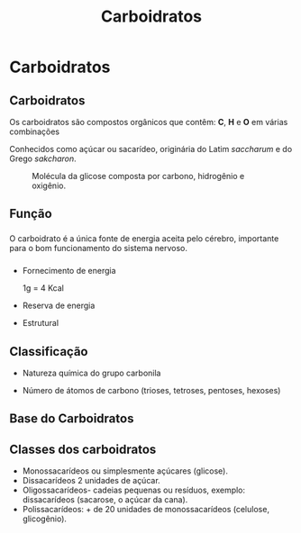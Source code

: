 #+TITLE: Carboidratos

* Carboidratos


** Carboidratos

Os carboidratos são compostos orgânicos que contêm: *C*, *H* e *O* em várias combinações

Conhecidos como açúcar ou sacarídeo, originária do Latim /saccharum/ e do Grego /sakcharon/.

#+ATTR_LATEX: :scale 0.22
#+CAPTION: Molécula da glicose composta por carbono, hidrogênio e oxigênio.
[[./glucose.png]]





** Função

*** 
    :PROPERTIES:
    :BEAMER_col: 0.45
    :BEAMER_env: block
    :END:
#+ATTR_LATEX: scale 0.28
    [[./esteira.png]]

O carboidrato é a única fonte de energia aceita pelo cérebro, importante para o bom funcionamento do sistema nervoso.    
***  
    :PROPERTIES:
    :BEAMER_col: 0.45
    :BEAMER_env: block
    :END:

- Fornecimento de energia
  #+ATTR_LATEX: :options {Valores}
  #+begin_bclogo 
  1g = 4 Kcal 
  #+end_bclogo
- Reserva de energia
- Estrutural

  #+ATTR_LATEX: :scale 0.17
  [[./pao.png]]

  



** Classificação

- Natureza química do grupo carbonila
- Número de átomos de carbono (trioses, tetroses, pentoses, hexoses)

  #+begin_export latex

  #+end_export


** Base do Carboidratos

#+begin_export latex
\begin{tblr}{|c|c|}
\hline 
\chemfig{H-C([:90]=O)([:-90]-H)-C([:90]-OH)([:-90]-H)-C([:90]-H)([:-90]-OH)-C([:90]-OH)([:-90]-H)-C([:90]-OH)([:-90]-H)-C([:90]-OH)([:-90]-H)-H} & 
\begin{XyMcompd}(2200,1200)(250,-150){}{}
%%%%%%%%%%%%%%%%%
\put(673,-46){%outer picture environment
\put(0,0){\chair{1Sa==H;1Se==HO;2Se==HO;2Sa==H;3Sa==H ;3Se==OH;4Sa==OH;4Se==H;6Se==CH$_2$OH;6Sa==H}}
\put(1030,552){\makebox(0,0){\upnobond{\SetTwoAtomx{O}{}}}}
}
\end{XyMcompd} \\
Projeção Linear & Projeção de  Cadeira  \\  \hline
\pyranose{1Sa==OH;1Sb==H;2Sa==OH;2Sb==H;3Sa==H;3Sb==OH;4Sa==OH;4Sb==H;5Sb==CH$_2$OH} &
\begin{XyMcompd}(100,400)(260,40){}{}
\tetrahedral{2==H;3==CH$_{2}$OH;4==OH;%
1==\tetrahedral{3==(yl);2==H;4==OH;%
1==\tetrahedral{3==(yl);2==HO;4==H;%
1==\tetrahedral{3==(yl);2==H;4==OH;1==CHO%
}}}}
\end{XyMcompd}
\\
Projeção de Haworth & Projeção de Fischer \\ \hline
\end{tblr}

#+end_export

** Classes dos carboidratos

- Monossacarídeos ou simplesmente açúcares (glicose).
- Dissacarídeos 2 unidades de açúcar.
- Oligossacarídeos- cadeias pequenas ou resíduos, exemplo: dissacarídeos (sacarose, o açúcar da cana).
- Polissacarídeos: + de 20 unidades de monossacarídeos (celulose, glicogênio).



#+begin_export latex

#+end_export
